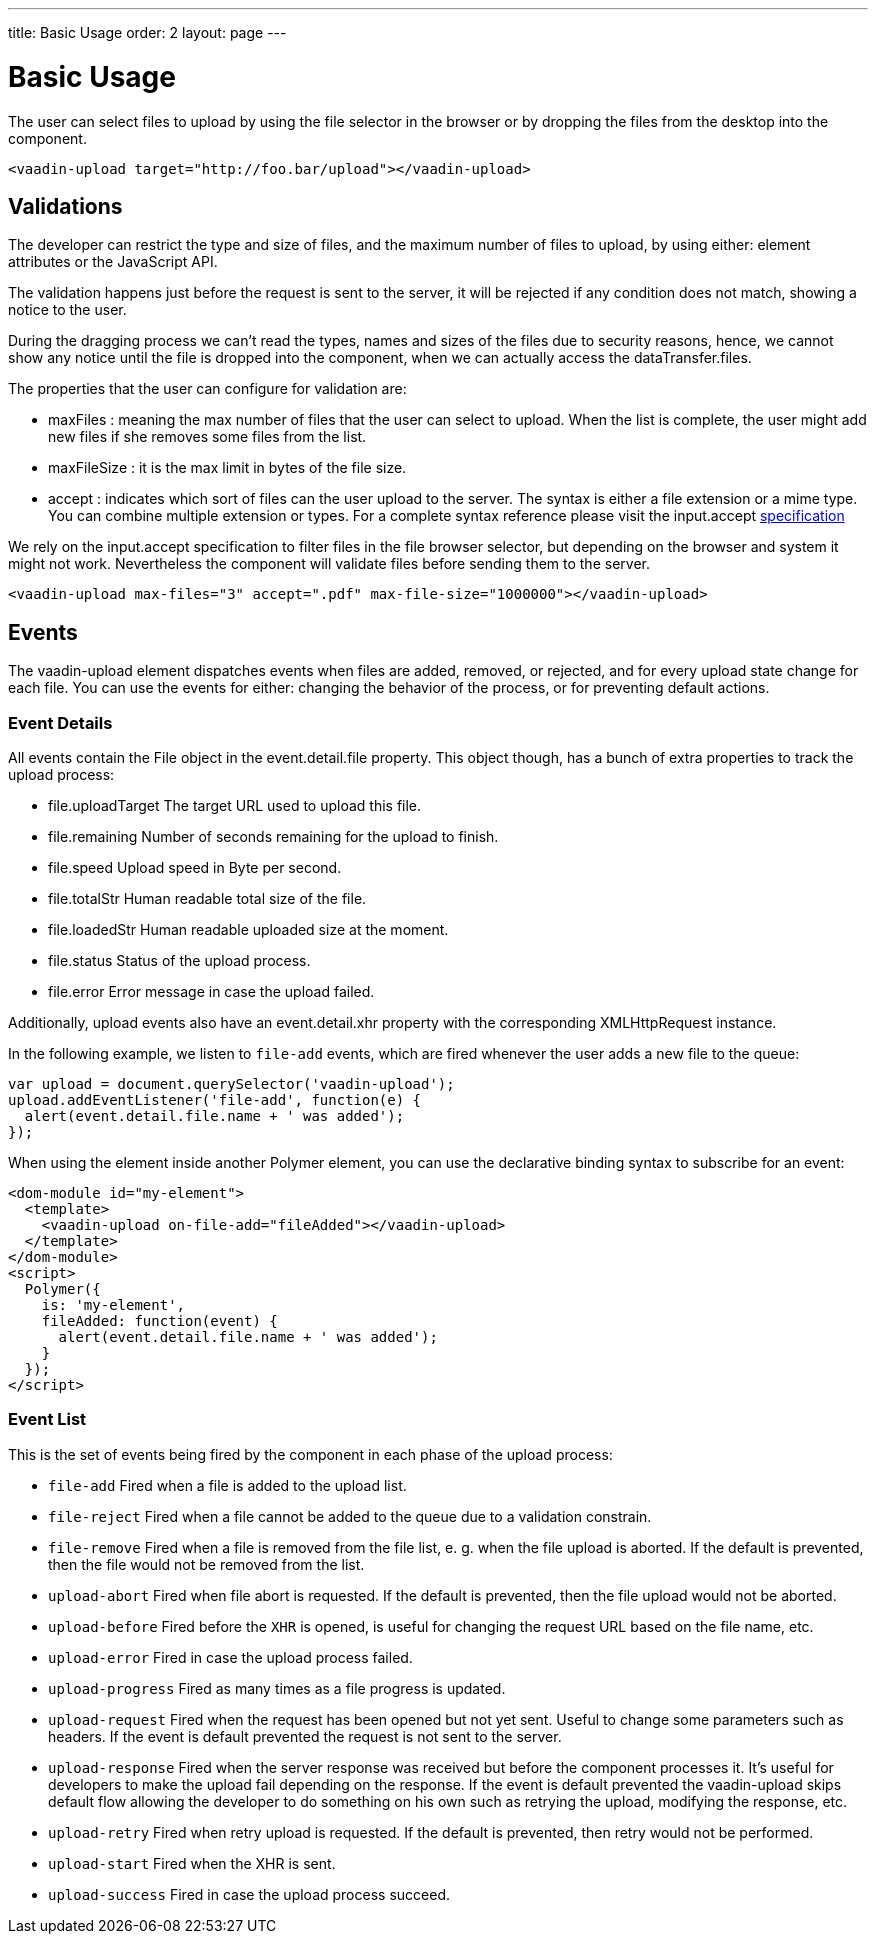 ---
title: Basic Usage
order: 2
layout: page
---


[[vaadin-upload.basic]]
= Basic Usage

The user can select files to upload by using the file selector in the browser or by dropping the files from the desktop into the component.

[source,html]
----
<vaadin-upload target="http://foo.bar/upload"></vaadin-upload>
----

== Validations

The developer can restrict the type and size of files, and the maximum number of files to upload, by using either: element attributes or the JavaScript API.

The validation happens just before the request is sent to the server, it will be rejected if any condition does not match, showing a notice to the user.

During the dragging process we can't read the types, names and sizes of the files due to security reasons, hence, we cannot show any notice until the file is dropped into the component, when we can actually access the [propertyname]#dataTransfer.files#.

The properties that the user can configure for validation are:

  - [propertyname]#maxFiles# : meaning the max number of files that the user can select to upload. When the list is complete, the user might add new files if she removes some files from the list.
  - [propertyname]#maxFileSize# : it is the max limit in bytes of the file size.
  - [propertyname]#accept# : indicates which sort of files can the user upload to the server. The syntax is either a file extension or a mime type. You can combine multiple extension or types.
  For a complete syntax reference please visit the [elementname]#input.accept# http://www.w3schools.com/tags/att_input_accept.asp[specification]

We rely on the [elementname]#input.accept# specification to filter files in the file browser selector, but depending on the browser and system it might not work. Nevertheless the component will validate files before sending them to the server.

[source,html]
----
<vaadin-upload max-files="3" accept=".pdf" max-file-size="1000000"></vaadin-upload>
----

== Events

The [vaadinelement]#vaadin-upload# element dispatches events when files are added, removed, or rejected, and for every upload state change for each file.
You can use the events for either: changing the behavior of the process, or for preventing default actions.

=== Event Details
All events contain the [classname]#File# object in the [propertyname]#event.detail.file# property.
This object though, has a bunch of extra properties to track the upload process:

- [propertyname]#file.uploadTarget# The target URL used to upload this file.
- [propertyname]#file.remaining# Number of seconds remaining for the upload to finish.
- [propertyname]#file.speed# Upload speed in Byte per second.
- [propertyname]#file.totalStr# Human readable total size of the file.
- [propertyname]#file.loadedStr# Human readable uploaded size at the moment.
- [propertyname]#file.status# Status of the upload process.
- [propertyname]#file.error# Error message in case the upload failed.

Additionally, upload events also have an [propertyname]#event.detail.xhr# property with the corresponding [classname]#XMLHttpRequest# instance.

In the following example, we listen to `file-add` events, which are fired whenever the user adds a new file to the queue:

[source,javascript]
----
var upload = document.querySelector('vaadin-upload');
upload.addEventListener('file-add', function(e) {
  alert(event.detail.file.name + ' was added');
});
----

When using the element inside another Polymer element, you can use the declarative binding syntax to subscribe for an event:

[source,html]
----
<dom-module id="my-element">
  <template>
    <vaadin-upload on-file-add="fileAdded"></vaadin-upload>
  </template>
</dom-module>
<script>
  Polymer({
    is: 'my-element',
    fileAdded: function(event) {
      alert(event.detail.file.name + ' was added');
    }
  });
</script>
----

=== Event List

This is the set of events being fired by the component in each phase of the upload process:

- `file-add` Fired when a file is added to the upload list.
- `file-reject` Fired when a file cannot be added to the queue due to a validation constrain.
- `file-remove` Fired when a file is removed from the file list, e. g. when the file upload is aborted. If the default is prevented, then the file would not be removed from the list.
- `upload-abort` Fired when file abort is requested. If the default is prevented, then the file upload would not be aborted.
- `upload-before` Fired before the `XHR` is opened, is useful for changing the request URL based on the file name, etc.
- `upload-error` Fired in case the upload process failed.
- `upload-progress` Fired as many times as a file progress is updated.
- `upload-request` Fired when the request has been opened but not yet sent. Useful to change some parameters such as headers.
  If the event is default prevented the request is not sent to the server.
- `upload-response` Fired when the server response was received but before the component processes it. It's useful for developers to make the upload fail depending on the response.
  If the event is default prevented the vaadin-upload skips default flow allowing the developer to do something on his own such as retrying the upload, modifying the response, etc.
- `upload-retry` Fired when retry upload is requested. If the default is prevented, then retry would not be performed.
- `upload-start` Fired when the XHR is sent.
- `upload-success` Fired in case the upload process succeed.
